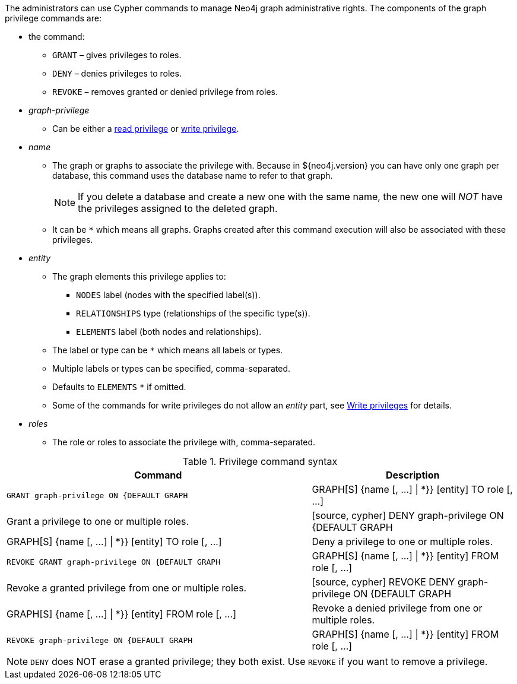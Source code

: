 The administrators can use Cypher commands to manage Neo4j graph administrative rights.
The components of the graph privilege commands are:

* the command:
** `GRANT` – gives privileges to roles.
** `DENY` – denies privileges to roles.
** `REVOKE` – removes granted or denied privilege from roles.

* _graph-privilege_
** Can be either a <<administration-security-reads, read privilege>> or <<administration-security-writes, write privilege>>.

* _name_
** The graph or graphs to associate the privilege with.
Because in ${neo4j.version} you can have only one graph per database, this command uses the database name to refer to that graph.
+
[NOTE]
====
If you delete a database and create a new one with the same name, the new one will _NOT_ have the privileges assigned to the deleted graph.
====
** It can be `+*+` which means all graphs.
Graphs created after this command execution will also be associated with these privileges.

* _entity_
** The graph elements this privilege applies to:
*** `NODES` label (nodes with the specified label(s)).
*** `RELATIONSHIPS` type (relationships of the specific type(s)).
*** `ELEMENTS` label (both nodes and relationships).
** The label or type can be `+*+` which means all labels or types.
** Multiple labels or types can be specified, comma-separated.
** Defaults to `ELEMENTS` `+*+` if omitted.
** Some of the commands for write privileges do not allow an _entity_ part, see  <<administration-security-writes, Write privileges>> for details.

* _roles_
** The role or roles to associate the privilege with, comma-separated.

.Privilege command syntax
[options="header", width="100%", cols="3a,2"]
|===
| Command | Description

| [source, cypher]
GRANT graph-privilege ON {DEFAULT GRAPH | GRAPH[S] {name [, ...] \| *}} [entity] TO role [, ...]
| Grant a privilege to one or multiple roles.

| [source, cypher]
DENY graph-privilege ON {DEFAULT GRAPH | GRAPH[S] {name [, ...] \| *}} [entity] TO role [, ...]
| Deny a privilege to one or multiple roles.

| [source, cypher]
REVOKE GRANT graph-privilege ON {DEFAULT GRAPH | GRAPH[S] {name [, ...] \| *}} [entity] FROM role [, ...]
| Revoke a granted privilege from one or multiple roles.

| [source, cypher]
REVOKE DENY graph-privilege ON {DEFAULT GRAPH | GRAPH[S] {name [, ...] \| *}} [entity] FROM role [, ...]
| Revoke a denied privilege from one or multiple roles.

| [source, cypher]
REVOKE graph-privilege ON {DEFAULT GRAPH | GRAPH[S] {name [, ...] \| *}} [entity] FROM role [, ...]
| Revoke a granted or denied privilege from one or multiple roles.
|===


[NOTE]
====
`DENY` does NOT erase a granted privilege; they both exist.
Use `REVOKE` if you want to remove a privilege.
====
